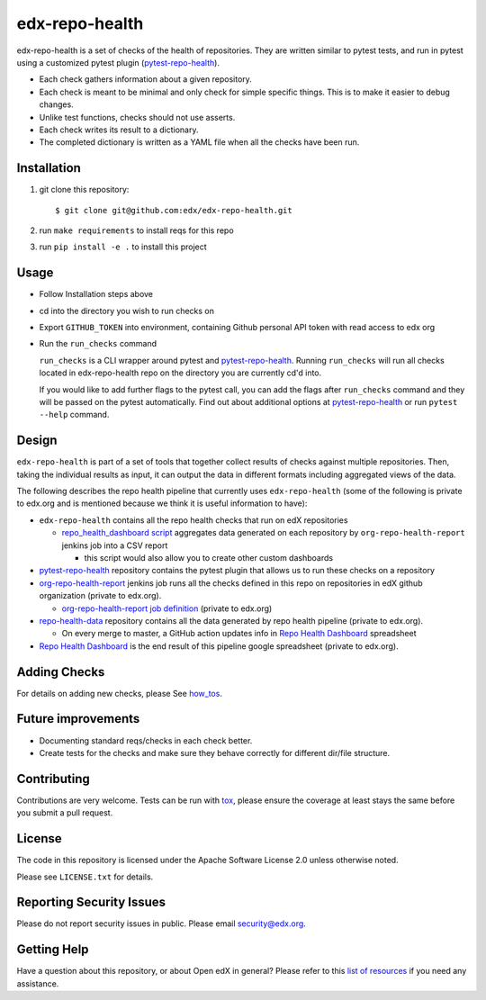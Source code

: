 ===============
edx-repo-health
===============

edx-repo-health is a set of checks of the health of repositories.  They are written similar to pytest tests, and run in pytest using a customized pytest plugin (`pytest-repo-health`_).

- Each check gathers information about a given repository.
- Each check is meant to be minimal and only check for simple specific things. This is to make it easier to debug changes.
- Unlike test functions, checks should not use asserts.
- Each check writes its result to a dictionary.
- The completed dictionary is written as a YAML file when all the checks have
  been run.

Installation
------------

1. git clone this repository::

   $ git clone git@github.com:edx/edx-repo-health.git

2. run ``make requirements`` to install reqs for this repo
3. run ``pip install -e .`` to install this project

Usage
-----

- Follow Installation steps above
- cd into the directory you wish to run checks on
- Export ``GITHUB_TOKEN`` into environment, containing Github personal API token with read access to edx org
- Run the ``run_checks`` command

  ``run_checks`` is a CLI wrapper around pytest and pytest-repo-health_. Running ``run_checks`` will run all checks located in edx-repo-health repo on the directory you are currently cd'd into.

  If you would like to add further flags to the pytest call, you can add the flags after ``run_checks`` command and they will be passed on the pytest automatically. Find out about additional options at pytest-repo-health_ or run ``pytest --help`` command.

Design
------

``edx-repo-health`` is part of a set of tools that together collect results of checks against multiple repositories. Then, taking the individual results as input, it can output the data in different formats including aggregated views of the data.

The following describes the repo health pipeline that currently uses ``edx-repo-health`` (some of the following is private to edx.org and is mentioned because we think it is useful information to have):

- ``edx-repo-health`` contains all the repo health checks that run on edX repositories

  - `repo_health_dashboard script`_  aggregates data generated on each repository by ``org-repo-health-report`` jenkins job into a CSV report

    - this script would also allow you to create other custom dashboards


- `pytest-repo-health`_ repository contains the pytest plugin that allows us to run these checks on a repository

- `org-repo-health-report`_ jenkins job runs all the checks defined in this repo on repositories in edX github organization (private to edx.org).

  - `org-repo-health-report job definition`_ (private to edx.org)

- `repo-health-data`_ repository contains all the data generated by repo health pipeline (private to edx.org).

  - On every merge to master, a GitHub action updates info in `Repo Health Dashboard`_ spreadsheet

- `Repo Health Dashboard`_ is the end result of this pipeline google spreadsheet (private to edx.org).

.. _org-repo-health-report: https://tools-edx-jenkins.edx.org/job/RepoHealth/job/org-repo-health-report/
.. _org-repo-health-report job definition: https://github.com/edx/jenkins-job-dsl-internal/blob/master/jobs/tools-edx-jenkins.edx.org/createRepoHealthJobs.groovy
.. _repo_health_dashboard script: https://github.com/edx/edx-repo-health/blob/master/repo_health_dashboard/repo_health_dashboard.py
.. _repo-health-data: https://github.com/edx/repo-health-data
.. _Repo Health Dashboard: https://docs.google.com/spreadsheets/d/1VCxNVq-niT-uv5BFmsYPF21r6I2-IQ-GJbidF0zUPBc/edit#gid=921158295


Adding Checks
-------------

For details on adding new checks, please See `how_tos`_.

Future improvements
-------------------

- Documenting standard reqs/checks in each check better.

- Create tests for the checks and make sure they behave correctly for different dir/file structure.


Contributing
------------

Contributions are very welcome. Tests can be run with `tox`_, please ensure
the coverage at least stays the same before you submit a pull request.


License
-------

The code in this repository is licensed under the Apache Software License 2.0 unless
otherwise noted.

Please see ``LICENSE.txt`` for details.


Reporting Security Issues
-------------------------

Please do not report security issues in public. Please email security@edx.org.


Getting Help
------------

Have a question about this repository, or about Open edX in general?  Please
refer to this `list of resources`_ if you need any assistance.

.. _list of resources: https://open.edx.org/getting-help
.. _pytest-repo-health: https://github.com/edx/pytest-repo-health
.. _how_tos: https://github.com/edx/edx-repo-health/blob/master/docs/how_tos/add_checks.rst
.. _`file an issue`: https://github.com/edx/edx-repo-health/issues
.. _`pytest`: https://github.com/pytest-dev/pytest
.. _`tox`: https://tox.readthedocs.io/en/latest/
